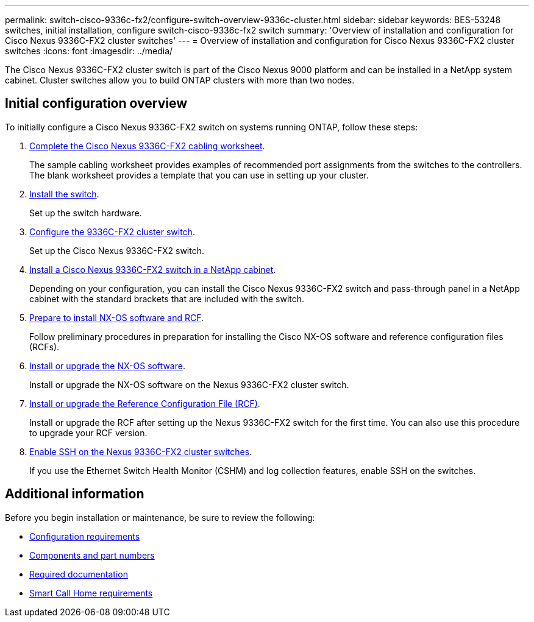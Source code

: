 ---
permalink: switch-cisco-9336c-fx2/configure-switch-overview-9336c-cluster.html
sidebar: sidebar
keywords: BES-53248 switches, initial installation, configure switch-cisco-9336c-fx2 switch
summary: 'Overview of installation and configuration for Cisco Nexus 9336C-FX2 cluster switches'
---
= Overview of installation and configuration for Cisco Nexus 9336C-FX2 cluster switches
:icons: font
:imagesdir: ../media/

[.lead]
The Cisco Nexus 9336C-FX2 cluster switch is part of the Cisco Nexus 9000 platform and can be installed in a NetApp system cabinet. Cluster switches allow you to build ONTAP clusters with more than two nodes. 

== Initial configuration overview

To initially configure a Cisco Nexus 9336C-FX2 switch on systems running ONTAP, follow these steps:

. link:setup-worksheet-9336c-cluster.html[Complete the Cisco Nexus 9336C-FX2 cabling worksheet]. 
+
The sample cabling worksheet provides examples of recommended port assignments from the switches to the controllers. The blank worksheet provides a template that you can use in setting up your cluster.

. link:install-switch-9336c-cluster.html[Install the switch]. 
+
Set up the switch hardware.

. link:setup-switch-9336c-cluster.html[Configure the 9336C-FX2 cluster switch]. 
+
Set up the Cisco Nexus 9336C-FX2 switch.

. link:install-switch-and-passthrough-panel-9336c-cluster.html[Install a Cisco Nexus 9336C-FX2 switch in a NetApp cabinet]. 
+
Depending on your configuration, you can install the Cisco Nexus 9336C-FX2 switch and pass-through panel in a NetApp cabinet with the standard brackets that are included with the switch.

. link:install-nxos-overview-9336c-cluster.html[Prepare to install NX-OS software and RCF]. 
+
Follow preliminary procedures in preparation for installing the Cisco NX-OS software and reference configuration files (RCFs).

. link:install-nxos-software-9336c-cluster.html[Install or upgrade the NX-OS software]. 
+
Install or upgrade the NX-OS software on the Nexus 9336C-FX2 cluster switch.

. link:install-nxos-rcf-9336c-cluster.html[Install or upgrade the Reference Configuration File (RCF)]. 
+
Install or upgrade the RCF after setting up the Nexus 9336C-FX2 switch for the first time. You can also use this procedure to upgrade your RCF version.

. link:configure-ssh.html[Enable SSH on the Nexus 9336C-FX2  cluster switches]. 
+
If you use the Ethernet Switch Health Monitor (CSHM) and log collection features, enable SSH on the switches.


== Additional information

Before you begin installation or maintenance, be sure to review the following:

* link:configure-reqs-9336c-cluster.html[Configuration requirements]
* link:components-9336c-cluster.html[Components and part numbers]
* link:required-documentation-9336c-cluster.html[Required documentation]
* link:smart-call-9336c-cluster.html[Smart Call Home requirements]
